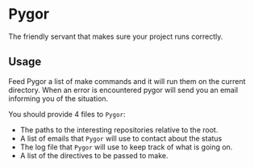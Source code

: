 * Pygor
  The friendly servant that makes sure your project runs correctly.

** Usage
   Feed Pygor a list of make commands and it will run them on the
   current directory. When an error is encountered pygor will send you
   an email informing you of the situation.

   You should provide 4 files to =Pygor=:

   - The paths to the interesting repositories relative to the
     root.
   - A list of emails that =Pygor= will use to contact about the status
   - The log file that =Pygor= will use to keep track of what is going
     on.
   - A list of the directives to be passed to make.
